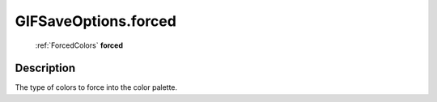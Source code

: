 .. _GIFSaveOptions.forced:

================================================
GIFSaveOptions.forced
================================================

   :ref:`ForcedColors` **forced**


Description
-----------

The type of colors to force into the color palette.

